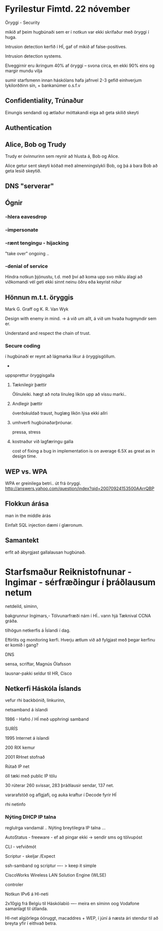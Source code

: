 * Fyrilestur Fimtd. 22 nóvember

Öryggi - Security

mikið af þeim hugbúnaði sem er í notkun var ekki skrifaður með öryggi í huga.

Intrusion detection kerfið í HÍ, gaf of mikið af false-positives.

Intrusion detection systems.

Elveggirnir eru íkringum 40% af öryggi -- svona circa, en ekki 90% eins og margir mundu vilja

sumir starfsmenn innan háskólans hafa jafnvel 2-3 gefið einhverjum lykilorððinn sín, + bankanúmer o.s.f.v

** Confidentiality, Trúnaður
Einungis sendandi og ætlaður móttakandi eiga að geta skilið skeyti

** Authentication



** Alice, Bob og Trudy
Trudy er óvinnurinn sem reynir að hlusta á, Bob og Alice.


Alice getur sent skeyti kóðað með almenningslykli Bob, og þá á bara Bob að geta lesið skeytið.
** DNS  "serverar"


** Ógnir
*** -hlera eavesdrop
*** -impersonate
*** -rænt tengingu - hijacking
"take over" ongoing ..
*** -denial of service
Hindra notkun þjónustu, t.d. með því að koma upp svo miklu álagi að viðkomandi vél geti ekki sinnt neinu öðru eða
keyrist niður

** Hönnun m.t.t. öryggis

Mark G. Graff og K. R. Van Wyk

Design with enemy in mind. -> á við um allt, á við um hvaða hugmyndir sem er.

Understand and respect the chain of trust.

*** Secure coding
í hugbúnaði er reynt að lágmarka líkur á öryggisgöllum.
-
uppsprettur öryggisgalla

**** Tæknilegir þættir 
Ólínuleiki. hægt að nota línuleg líkön upp að vissu marki..
**** Andlegir þættir
óverðskuldað traust,
huglæg líkön lýsa ekki allri
**** umhverfi hugbúnaðarþróunar.
pressa, stress

**** kostnaður við lagfæringu galla
cost of fixing a bug in  implementation is on average 6.5X as great as in design time.

** WEP vs. WPA

WPA er greinilega betri.. út frá öryggi.
http://answers.yahoo.com/question/index?qid=20070924153500AArrQBP

** Flokkun árása
man in the middle árás

Einfalt SQL injection dæmi í glæronum.

** Samantekt

erfit að ábyrgjast gallalausan hugbúnað.


* Starfsmaður Reiknistofnunar - Ingimar - sérfræðingur í þráðlausum netum
netdeild, síminn,

bakgrunnur Ingimars,- Tölvunarfræði nám í HÍ..  vann hjá Tæknival
CCNA gráða.

tilhögun netkerfis á Íslandi í dag.

Eftirlits og monitoring kerfi.  Hverju ætlum við að fylgjast með þegar kerfinu er komið í gang?

DNS

sensa, scriftar, Magnús Ólafsson

lausnar-pakki seldur til HR, Cisco

** Netkerfi Háskóla Íslands
vefur rhi
backbónið, linkurinn,

netsamband á íslandi 

1986 - Hafró / HÍ með upphringi samband

SURÍS

1995 Internet á íslandi

200 RIX kemur

2001 RHnet stofnað

Rútað IP net

öll tæki með public IP tölu

30 rúterar 260 svissar, 283 þráðlausir sendar, 137 net.

vararafstöð og aflgjafi, og auka kraftur í Decode fyrir HÍ

rhi netinfo

*** Nýting DHCP IP talna
reglulrga vandamál ..
Nýting breytilegra IP talna ...

AutoStatus - freeware - ef að pingar ekki -> sendir sms og tölvupóst

CLI - vefviðmót

Scriptur - skeljar /Expect


ssh-samband og scriptur ---- > keep it simple

CiscoWorks Wireless LAN Solution Engine (WLSE)

controler



Notkun IPv6 á HI-neti



2x10gig frá Belgíu til Háskólabíó  ---- meira en síminn oog Vodafone samanlagt til útlanda.



HI-net algjörlega óöruggt, macaddres + WEP,  í júní á næsta ári stendur til að breyta yfir í eithvað betra.

